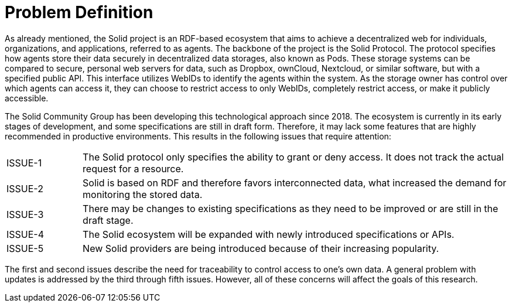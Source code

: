 = Problem Definition

As already mentioned, the Solid project is an RDF-based ecosystem that aims to achieve a decentralized web for individuals, organizations, and applications, referred to as agents.
The backbone of the project is the Solid Protocol.
The protocol specifies how agents store their data securely in decentralized data storages, also known as Pods.
These storage systems can be compared to secure, personal web servers for data, such as Dropbox, ownCloud, Nextcloud, or similar software, but with a specified public API.
This interface utilizes WebIDs to identify the agents within the system.
As the storage owner has control over which agents can access it, they can choose to restrict access to only WebIDs, completely restrict access, or make it publicly accessible.

The Solid Community Group has been developing this technological approach since 2018. The ecosystem is currently in its early stages of development, and some specifications are still in draft form.
Therefore, it may lack some features that are highly recommended in productive environments.
This results in the following issues that require attention:

[horizontal,labelwidth=15]
[[ISSUE-1,ISSUE-1]] ISSUE-1:: The Solid protocol only specifies the ability to grant or deny access.
It does not track the actual request for a resource.
[[ISSUE-2,ISSUE-2]] ISSUE-2:: Solid is based on RDF and therefore favors interconnected data, what increased the demand for monitoring the stored data.
[[ISSUE-3,ISSUE-3]] ISSUE-3:: There may be changes to existing specifications as they need to be improved or are still in the draft stage.
[[ISSUE-4,ISSUE-4]] ISSUE-4:: The Solid ecosystem will be expanded with newly introduced specifications or APIs.
[[ISSUE-5,ISSUE-5]] ISSUE-5:: New Solid providers are being introduced because of their increasing popularity.

The first and second issues describe the need for traceability to control access to one's own data.
A general problem with updates is addressed by the third through fifth issues.
However, all of these concerns will affect the goals of this research.
